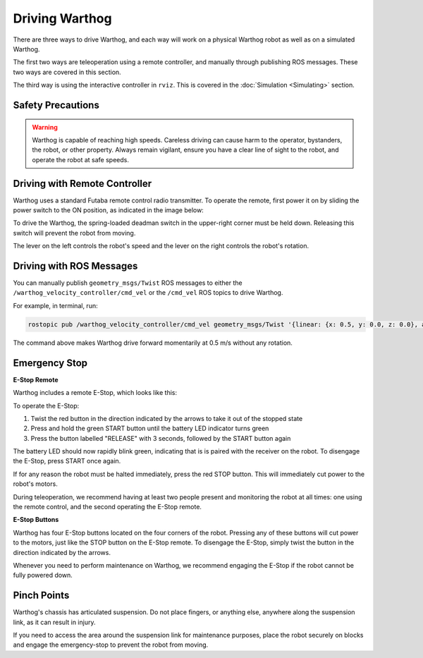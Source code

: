 Driving Warthog
=================

.. image:: images/warthog_driving_banner.png
    :alt: Warthog Driving

There are three ways to drive Warthog, and each way will work on a physical Warthog robot as well as on a simulated Warthog.

The first two ways are teleoperation using a remote controller, and manually through publishing ROS messages. These two ways are covered in this section.

The third way is using the interactive controller in ``rviz``. This is covered in the :doc:`Simulation <Simulating>` section.

Safety Precautions
----------------------

.. Warning::

    Warthog is capable of reaching high speeds. Careless driving can cause harm to the operator, bystanders, the robot, or other property. Always remain vigilant, ensure you have a clear line of sight to the robot, and operate the robot at safe speeds.

Driving with Remote Controller
-------------------------------

Warthog uses a standard Futaba remote control radio transmitter. To operate the remote, first power it on by sliding the power switch to the ON position, as indicated in the image below:

.. warning

    The speed adjustment knob in the upper-left should be turned completely counterclockwise while familiarizing yourself with the operation of the remote. Turn the knob slowly clockwise to get the robot moving.

.. image:: images/futaba.png
   :alt: Warthog's remote control

To drive the Warthog, the spring-loaded deadman switch in the upper-right corner must be held down. Releasing this switch will prevent the robot from moving.

The lever on the left controls the robot's speed and the lever on the right controls the robot's rotation.

Driving with ROS Messages
--------------------------

You can manually publish ``geometry_msgs/Twist`` ROS messages to either the ``/warthog_velocity_controller/cmd_vel`` or the ``/cmd_vel`` ROS topics to drive Warthog. 

For example, in terminal, run:

.. code-block:: bash

	rostopic pub /warthog_velocity_controller/cmd_vel geometry_msgs/Twist '{linear: {x: 0.5, y: 0.0, z: 0.0}, angular: {x: 0.0, y: 0.0, z: 0.0}}'

The command above makes Warthog drive forward momentarily at 0.5 m/s without any rotation. 

Emergency Stop
---------------

**E-Stop Remote**

Warthog includes a remote E-Stop, which looks like this:

.. image:: images/wireless-stop-remote.png
   :alt: Warthog's E-Stop remote

To operate the E-Stop:

#. Twist the red button in the direction indicated by the arrows to take it out of the stopped state
#. Press and hold the green START button until the battery LED indicator turns green
#. Press the button labelled "RELEASE" with 3 seconds, followed by the START button again

The battery LED should now rapidly blink green, indicating that is is paired with the receiver on the robot. To disengage the E-Stop, press START once again.

If for any reason the robot must be halted immediately, press the red STOP button. This will immediately cut power to the robot's motors.

During teleoperation, we recommend having at least two people present and monitoring the robot at all times: one using the remote control, and the second operating the E-Stop remote.

**E-Stop Buttons**

Warthog has four E-Stop buttons located on the four corners of the robot. Pressing any of these
buttons will cut power to the motors, just like the STOP button on the E-Stop remote. To disengage the E-Stop, simply twist the button in the direction indicated by the arrows.

Whenever you need to perform maintenance on Warthog, we recommend engaging the E-Stop if the robot cannot be fully powered down.

Pinch Points
-------------

Warthog's chassis has articulated suspension.  Do not place fingers, or anything else, anywhere along the suspension
link, as it can result in injury.

.. image:: images/pinch_points.jpg
    :alt: Warthog's pinch points

If you need to access the area around the suspension link for maintenance purposes, place the robot securely on
blocks and engage the emergency-stop to prevent the robot from moving.
